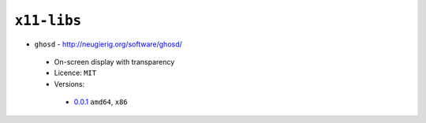 ``x11-libs``
------------

* ``ghosd`` - http://neugierig.org/software/ghosd/

 * On-screen display with transparency
 * Licence: ``MIT``
 * Versions:

  * `0.0.1 <https://github.com/JNRowe/jnrowe-misc/blob/master/x11-libs/ghosd/ghosd-0.0.1.ebuild>`__  ``amd64``, ``x86``

